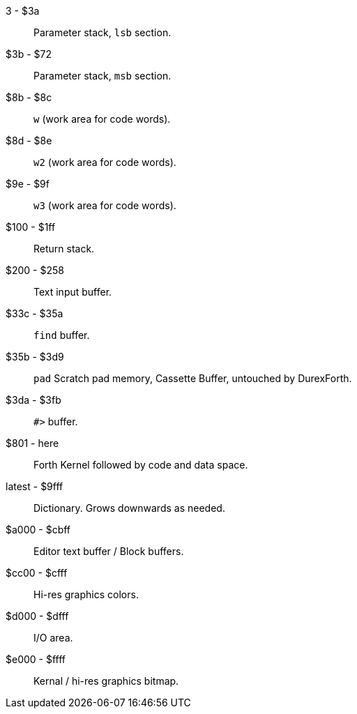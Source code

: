 3 - $3a :: Parameter stack, `lsb` section.
$3b - $72 :: Parameter stack, `msb` section.
$8b - $8c :: `w` (work area for code words).
$8d - $8e :: `w2` (work area for code words).
$9e - $9f :: `w3` (work area for code words).
$100 - $1ff :: Return stack.
$200 - $258 :: Text input buffer.
$33c - $35a :: `find` buffer.
$35b - $3d9 :: `pad` Scratch pad memory, Cassette Buffer, untouched by DurexForth.
$3da - $3fb :: `#>` buffer.
$801 - here :: Forth Kernel followed by code and data space.
latest - $9fff :: Dictionary. Grows downwards as needed.
$a000 - $cbff :: Editor text buffer / Block buffers.
$cc00 - $cfff :: Hi-res graphics colors.
$d000 - $dfff :: I/O area.
$e000 - $ffff :: Kernal / hi-res graphics bitmap.
